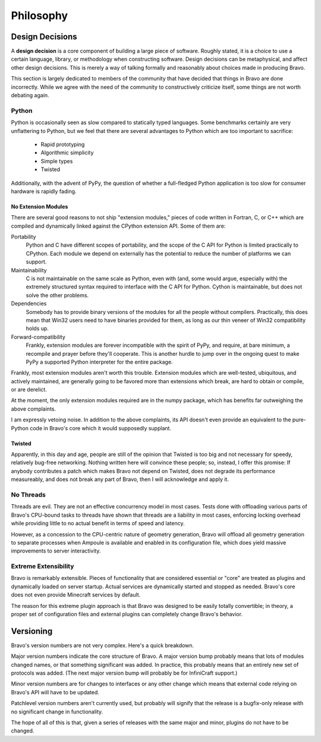 ==========
Philosophy
==========

Design Decisions
================

A **design decision** is a core component of building a large piece of
software. Roughly stated, it is a choice to use a certain language, library,
or methodology when constructing software. Design decisions can be
metaphysical, and affect other design decisions. This is merely a way of
talking formally and reasonably about choices made in producing Bravo.

This section is largely dedicated to members of the community that have
decided that things in Bravo are done incorrectly. While we agree with the need
of the community to constructively criticize itself, some things are not worth
debating again.

Python
------

Python is occasionally seen as slow compared to statically typed languages.
Some benchmarks certainly are very unflattering to Python, but we feel that
there are several advantages to Python which are too important to sacrifice:

 * Rapid prototyping
 * Algorithmic simplicity
 * Simple types
 * Twisted

Additionally, with the advent of PyPy, the question of whether a full-fledged
Python application is too slow for consumer hardware is rapidly fading.

No Extension Modules
^^^^^^^^^^^^^^^^^^^^

There are several good reasons to not ship "extension modules," pieces of code
written in Fortran, C, or C++ which are compiled and dynamically linked
against the CPython extension API. Some of them are:

Portability
 Python and C have different scopes of portability, and the scope of the C API
 for Python is limited practically to CPython. Each module we depend on
 externally has the potential to reduce the number of platforms we can
 support.
Maintainability
 C is not maintainable on the same scale as Python, even with (and, some would
 argue, especially with) the extremely structured syntax required to interface
 with the C API for Python. Cython is maintainable, but does not solve the
 other problems.
Dependencies
 Somebody has to provide binary versions of the modules for all the people
 without compilers. Practically, this does mean that Win32 users need to have
 binaries provided for them, as long as our thin veneer of Win32 compatibility
 holds up.
Forward-compatibility
 Frankly, extension modules are forever incompatible with the spirit of PyPy,
 and require, at bare minimum, a recompile and prayer before they'll
 cooperate. This is another hurdle to jump over in the ongoing quest to make
 PyPy a supported Python interpreter for the entire package.

Frankly, most extension modules aren't worth this trouble. Extension modules
which are well-tested, ubiquitous, and actively maintained, are generally
going to be favored more than extensions which break, are hard to obtain or
compile, or are derelict.

At the moment, the only extension modules required are in the numpy package,
which has benefits far outweighing the above complaints.

I am expressly vetoing noise. In addition to the above complaints, its API
doesn't even provide an equivalent to the pure-Python code in Bravo's core
which it would supposedly supplant.

Twisted
^^^^^^^

Apparently, in this day and age, people are still of the opinion that Twisted
is too big and not necessary for speedy, relatively bug-free networking.
Nothing written here will convince these people; so, instead, I offer this
promise: If anybody contributes a patch which makes Bravo not depend on
Twisted, does not degrade its performance measureably, and does not break any
part of Bravo, then I will acknowledge and apply it.

No Threads
----------

Threads are evil. They are not an effective concurrency model in most cases.
Tests done with offloading various parts of Bravo's CPU-bound tasks to threads
have shown that threads are a liability in most cases, enforcing locking
overhead while providing little to no actual benefit in terms of speed and
latency.

However, as a concession to the CPU-centric nature of geometry generation,
Bravo will offload all geometry generation to separate processes when Ampoule
is available and enabled in its configuration file, which does yield massive
improvements to server interactivity.

Extreme Extensibility
---------------------

Bravo is remarkably extensible. Pieces of functionality that are considered
essential or "core" are treated as plugins and dynamically loaded on server
startup. Actual services are dynamically started and stopped as needed.
Bravo's core does not even provide Minecraft services by default.

The reason for this extreme plugin approach is that Bravo was designed to be
easily totally convertible; in theory, a proper set of configuration files and
external plugins can completely change Bravo's behavior.

Versioning
==========

Bravo's version numbers are not very complex. Here's a quick breakdown.

Major version numbers indicate the core structure of Bravo. A major version
bump probably means that lots of modules changed names, or that something
significant was added. In practice, this probably means that an entirely new
set of protocols was added. (The next major version bump will probably be for
InfiniCraft support.)

Minor version numbers are for changes to interfaces or any other change which
means that external code relying on Bravo's API will have to be updated.

Patchlevel version numbers aren't currently used, but probably will signify
that the release is a bugfix-only release with no significant change in
functionality.

The hope of all of this is that, given a series of releases with the same
major and minor, plugins do not have to be changed.

